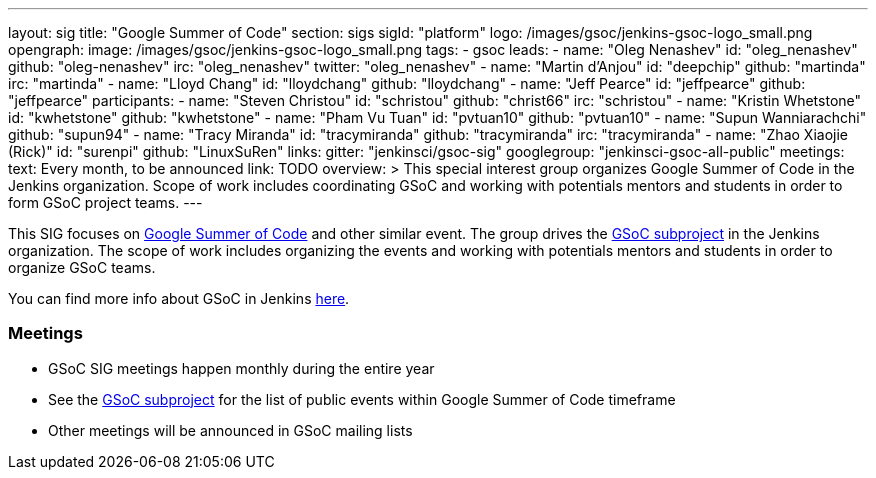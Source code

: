 ---
layout: sig
title: "Google Summer of Code"
section: sigs
sigId: "platform"
logo: /images/gsoc/jenkins-gsoc-logo_small.png
opengraph:
  image: /images/gsoc/jenkins-gsoc-logo_small.png
tags:
  - gsoc
leads:
- name: "Oleg Nenashev"
  id: "oleg_nenashev"
  github: "oleg-nenashev"
  irc: "oleg_nenashev"
  twitter: "oleg_nenashev"
- name: "Martin d'Anjou"
  id: "deepchip"
  github: "martinda"
  irc: "martinda"
- name: "Lloyd Chang"
  id: "lloydchang"
  github: "lloydchang"
- name: "Jeff Pearce"
  id: "jeffpearce"
  github: "jeffpearce"
participants:
- name: "Steven Christou"
  id: "schristou"
  github: "christ66"
  irc: "schristou"
- name: "Kristin Whetstone"
  id: "kwhetstone"
  github: "kwhetstone"
- name: "Pham Vu Tuan"
  id: "pvtuan10"
  github: "pvtuan10"
- name: "Supun Wanniarachchi"
  github: "supun94"
- name: "Tracy Miranda"
  id: "tracymiranda"
  github: "tracymiranda"
  irc: "tracymiranda"
- name: "Zhao Xiaojie (Rick)"
  id: "surenpi"
  github: "LinuxSuRen"
links:
  gitter: "jenkinsci/gsoc-sig"
  googlegroup: "jenkinsci-gsoc-all-public"
meetings:
  text: Every month, to be announced
  link: TODO
overview: >
  This special interest group organizes Google Summer of Code in the Jenkins organization.
  Scope of work includes coordinating GSoC and working with potentials mentors and students
  in order to form GSoC project teams.
---

This SIG focuses on link:https://summerofcode.withgoogle.com/[Google Summer of Code] and
other similar event.
The group drives the link:/projects/gsoc[GSoC subproject] in the Jenkins organization.
The scope of work includes organizing the events and working with potentials mentors and students in order
to organize GSoC teams.

You can find more info about GSoC in Jenkins link:/projects/gsoc[here].

=== Meetings

* GSoC SIG meetings happen monthly during the entire year
* See the link:/projects/gsoc[GSoC subproject] for the list of public events
  within Google Summer of Code timeframe
* Other meetings will be announced in GSoC mailing lists

